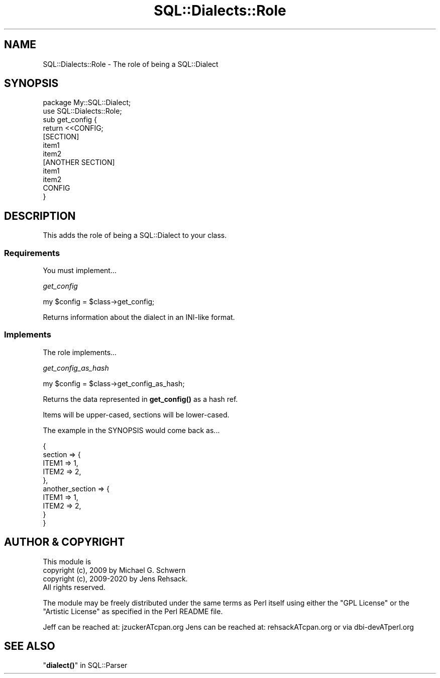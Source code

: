 .\" -*- mode: troff; coding: utf-8 -*-
.\" Automatically generated by Pod::Man 5.01 (Pod::Simple 3.43)
.\"
.\" Standard preamble:
.\" ========================================================================
.de Sp \" Vertical space (when we can't use .PP)
.if t .sp .5v
.if n .sp
..
.de Vb \" Begin verbatim text
.ft CW
.nf
.ne \\$1
..
.de Ve \" End verbatim text
.ft R
.fi
..
.\" \*(C` and \*(C' are quotes in nroff, nothing in troff, for use with C<>.
.ie n \{\
.    ds C` ""
.    ds C' ""
'br\}
.el\{\
.    ds C`
.    ds C'
'br\}
.\"
.\" Escape single quotes in literal strings from groff's Unicode transform.
.ie \n(.g .ds Aq \(aq
.el       .ds Aq '
.\"
.\" If the F register is >0, we'll generate index entries on stderr for
.\" titles (.TH), headers (.SH), subsections (.SS), items (.Ip), and index
.\" entries marked with X<> in POD.  Of course, you'll have to process the
.\" output yourself in some meaningful fashion.
.\"
.\" Avoid warning from groff about undefined register 'F'.
.de IX
..
.nr rF 0
.if \n(.g .if rF .nr rF 1
.if (\n(rF:(\n(.g==0)) \{\
.    if \nF \{\
.        de IX
.        tm Index:\\$1\t\\n%\t"\\$2"
..
.        if !\nF==2 \{\
.            nr % 0
.            nr F 2
.        \}
.    \}
.\}
.rr rF
.\" ========================================================================
.\"
.IX Title "SQL::Dialects::Role 3pm"
.TH SQL::Dialects::Role 3pm 2020-10-21 "perl v5.38.2" "User Contributed Perl Documentation"
.\" For nroff, turn off justification.  Always turn off hyphenation; it makes
.\" way too many mistakes in technical documents.
.if n .ad l
.nh
.SH NAME
SQL::Dialects::Role \- The role of being a SQL::Dialect
.SH SYNOPSIS
.IX Header "SYNOPSIS"
.Vb 1
\&    package My::SQL::Dialect;
\&
\&    use SQL::Dialects::Role;
\&
\&    sub get_config {
\&        return <<CONFIG;
\&    [SECTION]
\&    item1
\&    item2
\&
\&    [ANOTHER SECTION]
\&    item1
\&    item2
\&    CONFIG
\&    }
.Ve
.SH DESCRIPTION
.IX Header "DESCRIPTION"
This adds the role of being a SQL::Dialect to your class.
.SS Requirements
.IX Subsection "Requirements"
You must implement...
.PP
\fIget_config\fR
.IX Subsection "get_config"
.PP
.Vb 1
\&    my $config = $class\->get_config;
.Ve
.PP
Returns information about the dialect in an INI-like format.
.SS Implements
.IX Subsection "Implements"
The role implements...
.PP
\fIget_config_as_hash\fR
.IX Subsection "get_config_as_hash"
.PP
.Vb 1
\&    my $config = $class\->get_config_as_hash;
.Ve
.PP
Returns the data represented in \fBget_config()\fR as a hash ref.
.PP
Items will be upper-cased, sections will be lower-cased.
.PP
The example in the SYNOPSIS would come back as...
.PP
.Vb 10
\&    {
\&        section => {
\&            ITEM1       => 1,
\&            ITEM2       => 2,
\&        },
\&        another_section => {
\&            ITEM1       => 1,
\&            ITEM2       => 2,
\&        }
\&   }
.Ve
.SH "AUTHOR & COPYRIGHT"
.IX Header "AUTHOR & COPYRIGHT"
.Vb 1
\& This module is
\&
\& copyright (c), 2009 by Michael G. Schwern
\& copyright (c), 2009\-2020 by Jens Rehsack.
\&
\& All rights reserved.
.Ve
.PP
The module may be freely distributed under the same terms as
Perl itself using either the "GPL License" or the "Artistic
License" as specified in the Perl README file.
.PP
Jeff can be reached at: jzuckerATcpan.org
Jens can be reached at: rehsackATcpan.org or via dbi\-devATperl.org
.SH "SEE ALSO"
.IX Header "SEE ALSO"
"\fBdialect()\fR" in SQL::Parser
